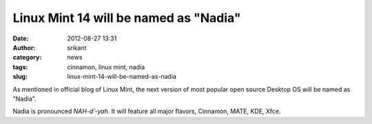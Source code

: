 Linux Mint 14 will be named as "Nadia"
######################################
:date: 2012-08-27 13:31
:author: srikant
:category: news
:tags: cinnamon, linux mint, nadia
:slug: linux-mint-14-will-be-named-as-nadia

As mentioned in official blog of Linux Mint, the next version of most
popular open source Desktop OS will be named as "Nadia".

Nadia is pronounced *NAH-d’-yah*. It will feature all major flavors,
Cinnamon, MATE, KDE, Xfce.
